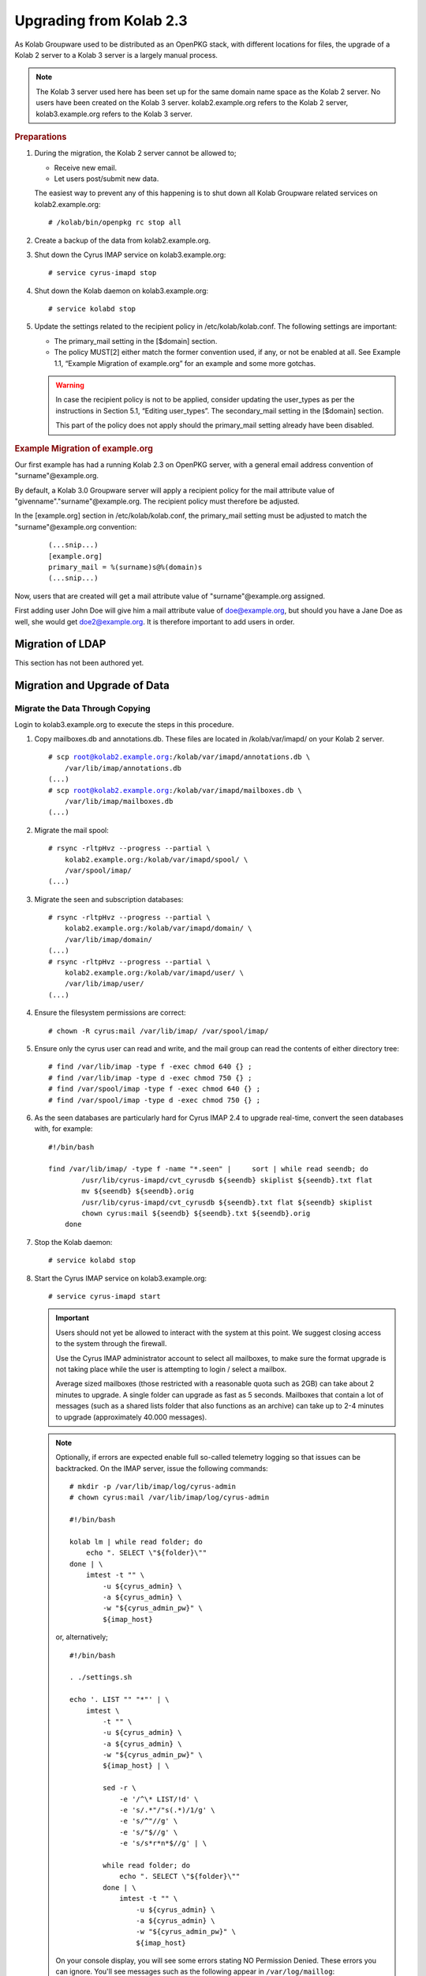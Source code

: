 Upgrading from Kolab 2.3
========================

As Kolab Groupware used to be distributed as an OpenPKG stack, with different locations for files, the upgrade of a Kolab 2 server to a Kolab 3 server is a largely manual process.

.. NOTE::

    The Kolab 3 server used here has been set up for the same domain name space as the Kolab 2 server. No users have been created on the Kolab 3 server. kolab2.example.org refers to the Kolab 2 server, kolab3.example.org refers to the Kolab 3 server.

.. rubric:: Preparations

1.  During the migration, the Kolab 2 server cannot be allowed to;

    *   Receive new email.
    *   Let users post/submit new data.

    The easiest way to prevent any of this happening is to shut down all Kolab Groupware related services on kolab2.example.org:

    .. parsed-literal::

        # /kolab/bin/openpkg rc stop all

2.  Create a backup of the data from kolab2.example.org.
3.  Shut down the Cyrus IMAP service on kolab3.example.org:

    .. parsed-literal::

        # service cyrus-imapd stop

4.  Shut down the Kolab daemon on kolab3.example.org:

    .. parsed-literal::

        # service kolabd stop

5.  Update the settings related to the recipient policy in /etc/kolab/kolab.conf. The following settings are important:

    *   The primary_mail setting in the [$domain] section.
    *   The policy MUST[2] either match the former convention used, if any, or not be enabled at all. See Example 1.1, “Example Migration of example.org” for an example and some more gotchas.

    .. WARNING::

        In case the recipient policy is not to be applied, consider updating the user_types as per the instructions in Section 5.1, “Editing user_types”.
        The secondary_mail setting in the [$domain] section.

        This part of the policy does not apply should the primary_mail setting already have been disabled.

.. rubric:: Example Migration of example.org

Our first example has had a running Kolab 2.3 on OpenPKG server, with a general email address convention of "surname"@example.org.

By default, a Kolab 3.0 Groupware server will apply a recipient policy for the mail attribute value of "givenname"."surname"@example.org. The recipient policy must therefore be adjusted.

In the [example.org] section in /etc/kolab/kolab.conf, the primary_mail setting must be adjusted to match the "surname"@example.org convention:

    .. parsed-literal::

        (...snip...)
        [example.org]
        primary_mail = %(surname)s@%(domain)s
        (...snip...)

Now, users that are created will get a mail attribute value of "surname"@example.org assigned.

First adding user John Doe will give him a mail attribute value of doe@example.org, but should you have a Jane Doe as well, she would get doe2@example.org. It is therefore important to add users in order.

Migration of LDAP
-----------------

This section has not been authored yet.

Migration and Upgrade of Data
-----------------------------

Migrate the Data Through Copying
^^^^^^^^^^^^^^^^^^^^^^^^^^^^^^^^

Login to kolab3.example.org to execute the steps in this procedure.

1.  Copy mailboxes.db and annotations.db. These files are located in /kolab/var/imapd/ on your Kolab 2 server.

    .. parsed-literal::

        # scp root@kolab2.example.org:/kolab/var/imapd/annotations.db \\
            /var/lib/imap/annotations.db
        (...)
        # scp root@kolab2.example.org:/kolab/var/imapd/mailboxes.db \\
            /var/lib/imap/mailboxes.db
        (...)

2.  Migrate the mail spool:

    .. parsed-literal::

        # rsync -rltpHvz --progress --partial \\
            kolab2.example.org:/kolab/var/imapd/spool/ \\
            /var/spool/imap/
        (...)

3.  Migrate the seen and subscription databases:

    .. parsed-literal::

        # rsync -rltpHvz --progress --partial \\
            kolab2.example.org:/kolab/var/imapd/domain/ \\
            /var/lib/imap/domain/
        (...)
        # rsync -rltpHvz --progress --partial \\
            kolab2.example.org:/kolab/var/imapd/user/ \\
            /var/lib/imap/user/
        (...)

4.  Ensure the filesystem permissions are correct:

    .. parsed-literal::

        # chown -R cyrus:mail /var/lib/imap/ /var/spool/imap/

5.  Ensure only the cyrus user can read and write, and the mail group can read the contents of either directory tree:

    .. parsed-literal::

        # find /var/lib/imap -type f -exec chmod 640 {} \;
        # find /var/lib/imap -type d -exec chmod 750 {} \;
        # find /var/spool/imap -type f -exec chmod 640 {} \;
        # find /var/spool/imap -type d -exec chmod 750 {} \;

6.  As the seen databases are particularly hard for Cyrus IMAP 2.4 to upgrade real-time, convert the seen databases with, for example:

    .. parsed-literal::

        #!/bin/bash

        find /var/lib/imap/ -type f -name "\*.seen" | \
            sort | while read seendb; do
                /usr/lib/cyrus-imapd/cvt_cyrusdb ${seendb} skiplist ${seendb}.txt flat
                mv ${seendb} ${seendb}.orig
                /usr/lib/cyrus-imapd/cvt_cyrusdb ${seendb}.txt flat ${seendb} skiplist
                chown cyrus:mail ${seendb} ${seendb}.txt ${seendb}.orig
            done

7.  Stop the Kolab daemon:

    .. parsed-literal::

        # service kolabd stop

8.  Start the Cyrus IMAP service on kolab3.example.org:

    .. parsed-literal::

        # service cyrus-imapd start

    .. IMPORTANT::
        Users should not yet be allowed to interact with the system at this point. We suggest closing access to the system through the firewall.

        Use the Cyrus IMAP administrator account to select all mailboxes, to make sure the format upgrade is not taking place while the user is attempting to login / select a mailbox.

        Average sized mailboxes (those restricted with a reasonable quota such as 2GB) can take about 2 minutes to upgrade. A single folder can upgrade as fast as 5 seconds. Mailboxes that contain a lot of messages (such as a shared lists folder that also functions as an archive) can take up to 2-4 minutes to upgrade (approximately 40.000 messages).

    .. NOTE::

        Optionally, if errors are expected enable full so-called telemetry logging so that issues can be backtracked. On the IMAP server, issue the following commands:

        .. parsed-literal::

            # mkdir -p /var/lib/imap/log/cyrus-admin
            # chown cyrus:mail /var/lib/imap/log/cyrus-admin

            #!/bin/bash

            kolab lm | while read folder; do
                echo ". SELECT \\"${folder}\\""
            done | \\
                imtest -t "" \\
                    -u ${cyrus_admin} \\
                    -a ${cyrus_admin} \\
                    -w "${cyrus_admin_pw}" \\
                    ${imap_host}

        or, alternatively;

        .. parsed-literal::

            #!/bin/bash

            . ./settings.sh

            echo '. LIST "" "\*"' | \\
                imtest \\
                    -t "" \\
                    -u ${cyrus_admin} \\
                    -a ${cyrus_admin} \\
                    -w "${cyrus_admin_pw}" \\
                    ${imap_host} | \\

                    sed -r \\
                        -e '/^\\* LIST/!d' \\
                        -e 's/.\*\"\/\"\s(.\*)/\1/g' \\
                        -e 's/^"//g' \\
                        -e 's/"$//g' \\
                        -e 's/\s\*\r\*\n\*$//g' | \\

                    while read folder; do
                        echo ". SELECT \\"${folder}\\""
                    done | \\
                        imtest -t "" \\
                            -u ${cyrus_admin} \\
                            -a ${cyrus_admin} \\
                            -w "${cyrus_admin_pw}" \\
                            ${imap_host}

        On your console display, you will see some errors stating NO Permission Denied. These errors you can ignore.
        You'll see messages such as the following appear in ``/var/log/maillog``:

        .. parsed-literal::

            Aug  8 16:40:10 kolab imap[4644]: Index upgrade: example.org!shared.lists.example^org.memo (10 -> 12)
            Aug  8 16:40:10 kolab imap[4644]: seen_db: user cyrus-admin opened /var/lib/imap/user/c/cyrus-admin.seen

9.  The annotations database may not have been upgraded correctly, causing some annotations to miss the first 4 characters of their value. The easiest way to fix the issue, that is known to work, is to get the annotation values as they were on the old (Kolab 2) IMAP server, and set them on the new (Kolab 3) IMAP server.

    .. parsed-literal::

        # kolab -c conf/kolab-kolab2.example.org.conf \\
            list-mailbox-metadata "user/john.doe/Calendar\*@example.org"
        Folder user/john.doe/Calendar@example.org
          /shared/vendor/cmu/cyrus-imapd/lastpop
          /shared/vendor/cmu/cyrus-imapd/partition          default
          /shared/vendor/cmu/cyrus-imapd/lastupdate         8-Aug-2012 16:16:06 +0200
          /shared/vendor/cmu/cyrus-imapd/size               266564
          /shared/vendor/cmu/cyrus-imapd/pop3newuidl        true
          /shared/vendor/cmu/cyrus-imapd/sharedseen         false
          /shared/vendor/kolab/folder-type                  event.default
          /shared/vendor/cmu/cyrus-imapd/condstore          true
          /shared/vendor/cmu/cyrus-imapd/duplicatedeliver   false
          /shared/vendor/kolab/incidences-for               admins
          /shared/vendor/kolab/folder-test                  true
        Folder user/john.doe/Calendar/Private@example.org
          /shared/vendor/cmu/cyrus-imapd/lastpop
          /shared/vendor/cmu/cyrus-imapd/partition          default
          /shared/vendor/cmu/cyrus-imapd/lastupdate         8-Aug-2012 16:08:58 +0200
          /shared/vendor/cmu/cyrus-imapd/condstore          true
          /shared/vendor/cmu/cyrus-imapd/pop3newuidl        true
          /shared/vendor/cmu/cyrus-imapd/size               305426
          /shared/vendor/cmu/cyrus-imapd/sharedseen         false
          /shared/vendor/kolab/folder-type                  event
          /shared/vendor/cmu/cyrus-imapd/duplicatedeliver   false
        # kolab list-mailbox-metadata "user/john.doe/Calendar\*@example.org"
        Folder user/john.doe/Calendar@example.org
          /shared/vendor/cmu/cyrus-imapd/lastpop
          /shared/vendor/cmu/cyrus-imapd/partition          default
          /shared/vendor/cmu/cyrus-imapd/lastupdate         8-Aug-2012 16:16:27 +0200
          /shared/vendor/cmu/cyrus-imapd/duplicatedeliver   false
          /shared/vendor/cmu/cyrus-imapd/pop3newuidl        true
          /shared/vendor/cmu/cyrus-imapd/size               266564
          /shared/vendor/cmu/cyrus-imapd/sharedseen         false
          /shared/vendor/kolab/folder-type                  event.default
        Folder user/john.doe/Calendar/Private@example.org
          /shared/vendor/cmu/cyrus-imapd/lastpop
          /shared/vendor/cmu/cyrus-imapd/partition          default
          /shared/vendor/cmu/cyrus-imapd/lastupdate         8-Aug-2012 16:27:44 +0200
          /shared/vendor/cmu/cyrus-imapd/duplicatedeliver   false
          /shared/vendor/cmu/cyrus-imapd/pop3newuidl        true
          /shared/vendor/cmu/cyrus-imapd/size               305426
          /shared/vendor/cmu/cyrus-imapd/sharedseen         false

    Fix'em:

    .. parsed-literal::

        #!/bin/bash

        # Interesting Annotations
        declare -a ia

        ia[${#ia[@]}]="/shared/vendor/kolab/folder-type"
        ia[${#ia[@]}]="/shared/vendor/kolab/folder-test"

        for folder_search in user/\*@example.org shared/\*@example.org; do
            kolab -c conf/kolab-kolab.kolabsys.com.conf \\
                list-mailbox-metadata "${folder_search}" | \\
                while read line; do
                    if [ ! -z "$(echo $line | grep ^Folder)" ]; then
                        current_folder=$(echo $line | cut -d' ' -f2-)

                        echo "Folder: '${current_folder}'"
                    else
                        annotation_key=$(echo $line | awk '{print $1}')
                        annotation_value=$(echo $line | awk '{print $2}')

                        i=0
                        set_annotation=0
                        while [ $i -lt ${#ia[@]} ]; do
                            if [ "${ia[$i]}" == "${annotation_key}" ]; then
                                set_annotation=1
                                break
                            fi
                            let i++
                        done

                        if [ ${set_annotation} -eq 0 ]; then
                            continue
                        fi

                        echo "Setting ${annotation_key} to ${annotation_value}"

                        kolab set-mailbox-metadata \\
                            "${current_folder}" \\
                            "${annotation_key}" \\
                            "${annotation_value}"
                    fi
                done

        done

10. Upgrade all messages from Kolab Format version 2 to Kolab Format version 3 using kolab-formatupgrade. This command is run in two parts. The first will upgrade all mailbox contents in the personal namespace:

    .. parsed-literal::

        # kolab lm "user/%@example.org" | \\
           sed -e 's/user\///g' | \\
           while read user; do
               kolab-formatupgrade \\
                   --user "${user}" \\
                   --password $password \\
                   --proxyauth cyrus-admin \\
                   --port 143 \\
                   --encrypt TLS \\
                   localhost
           done

11. The second part upgrades the contents of shared folders. Shared folders have no designated owners, and we can therefore not login as a designated user to upgrade the format.

    As the user cyrus-admin normally does not have the necessary privileges to insert new messages into mail folders, so we're going to have to give out the rights first. We'll delete them again afterwards.

    .. parsed-literal::

        # kolab sam shared/\*@example.org cyrus-admin lrswiptexa
        # kolab lm shared/\*@example.org | \\
           while read folder; do
               kolab-formatupgrade \\
                   --user cyrus-admin \\
                   --password $password \\
                   --port 143 \\
                   --encrypt TLS \\
                   --folder "${folder}" \\
                   localhost
           done
        # kolab dam shared/\*@example.org cyrus-admin


